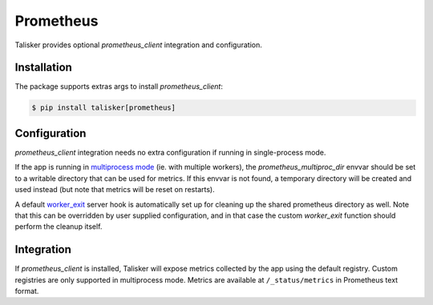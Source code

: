 .. highlight:: python


==========
Prometheus
==========

Talisker provides optional `prometheus_client` integration and configuration.

Installation
------------

The package supports extras args to install `prometheus_client`:

.. code-block:: bash

    $ pip install talisker[prometheus]

Configuration
-------------

`prometheus_client` integration needs no extra configuration if running
in single-process mode.

If the app is running in `multiprocess mode <https://github.com/prometheus/client_python#multiprocess-mode-gunicorn>`_
(ie. with multiple workers), the `prometheus_multiproc_dir` envvar should be set
to a writable directory that can be used for metrics. If this envvar is not found,
a temporary directory will be created and used instead (but note that metrics will be reset
on restarts).

A default `worker_exit <http://docs.gunicorn.org/en/stable/settings.html#worker-exit>`_
server hook is automatically set up for cleaning up the shared
prometheus directory as well. Note that this can be overridden
by user supplied configuration, and in that case the custom `worker_exit` function
should perform the cleanup itself.

Integration
-----------

If `prometheus_client` is installed, Talisker will expose metrics collected by the
app using the default registry. Custom registries are only supported in multiprocess mode.
Metrics are available at ``/_status/metrics`` in Prometheus text format.
